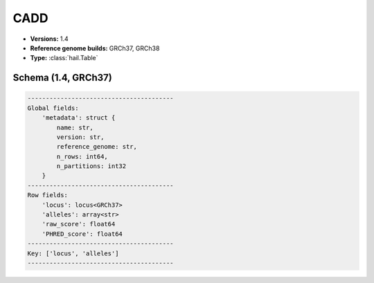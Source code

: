 .. _CADD:

CADD
====

*  **Versions:** 1.4
*  **Reference genome builds:** GRCh37, GRCh38
*  **Type:** :class:`hail.Table`

Schema (1.4, GRCh37)
~~~~~~~~~~~~~~~~~~~~

.. code-block:: text

    ----------------------------------------
    Global fields:
        'metadata': struct {
            name: str,
            version: str,
            reference_genome: str,
            n_rows: int64,
            n_partitions: int32
        }
    ----------------------------------------
    Row fields:
        'locus': locus<GRCh37>
        'alleles': array<str>
        'raw_score': float64
        'PHRED_score': float64
    ----------------------------------------
    Key: ['locus', 'alleles']
    ----------------------------------------

